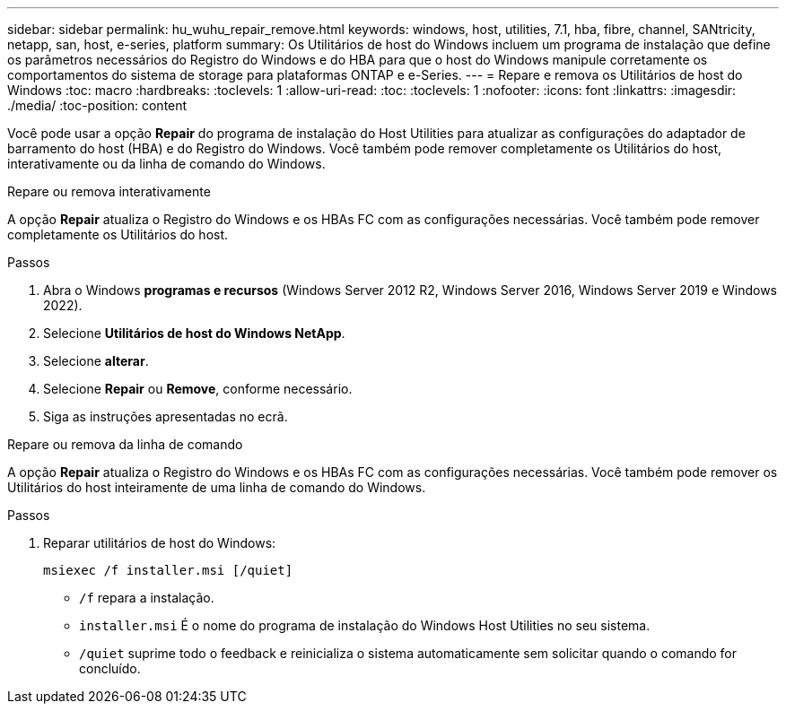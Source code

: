 ---
sidebar: sidebar 
permalink: hu_wuhu_repair_remove.html 
keywords: windows, host, utilities, 7.1, hba, fibre, channel, SANtricity, netapp, san, host, e-series, platform 
summary: Os Utilitários de host do Windows incluem um programa de instalação que define os parâmetros necessários do Registro do Windows e do HBA para que o host do Windows manipule corretamente os comportamentos do sistema de storage para plataformas ONTAP e e-Series. 
---
= Repare e remova os Utilitários de host do Windows
:toc: macro
:hardbreaks:
:toclevels: 1
:allow-uri-read: 
:toc: 
:toclevels: 1
:nofooter: 
:icons: font
:linkattrs: 
:imagesdir: ./media/
:toc-position: content


[role="lead"]
Você pode usar a opção *Repair* do programa de instalação do Host Utilities para atualizar as configurações do adaptador de barramento do host (HBA) e do Registro do Windows. Você também pode remover completamente os Utilitários do host, interativamente ou da linha de comando do Windows.

[role="tabbed-block"]
====
.Repare ou remova interativamente
--
A opção *Repair* atualiza o Registro do Windows e os HBAs FC com as configurações necessárias. Você também pode remover completamente os Utilitários do host.

.Passos
. Abra o Windows *programas e recursos* (Windows Server 2012 R2, Windows Server 2016, Windows Server 2019 e Windows 2022).
. Selecione *Utilitários de host do Windows NetApp*.
. Selecione *alterar*.
. Selecione *Repair* ou *Remove*, conforme necessário.
. Siga as instruções apresentadas no ecrã.


--
.Repare ou remova da linha de comando
--
A opção *Repair* atualiza o Registro do Windows e os HBAs FC com as configurações necessárias. Você também pode remover os Utilitários do host inteiramente de uma linha de comando do Windows.

.Passos
. Reparar utilitários de host do Windows:
+
`msiexec /f installer.msi [/quiet]`

+
** `/f` repara a instalação.
** `installer.msi` É o nome do programa de instalação do Windows Host Utilities no seu sistema.
** `/quiet` suprime todo o feedback e reinicializa o sistema automaticamente sem solicitar quando o comando for concluído.




--
====
